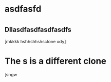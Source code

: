 * asdfasfd
* 
** Dllasdfasdfasdfasdfs 
:PROPERTIES:
:ID:       b807dc5b-80d8-439c-afd4-0b295cfc1867
:ORG-CLONES: 2c5d3ad6-7a64-4e50-add9-9a1263e58b1f f5fec628-da86-449b-ad8b-08ef179fe777
:END:
[mkkkk hshhshhshsclone ody]

* The s is a different clone 
:PROPERTIES:
:ID:       20de9ba9-76cf-46a1-bd7f-2276be8f59fa
:ORG-CLONES: a94b0b40-0aae-4175-906f-bbc770ce8363 d332f417-37d6-4a77-bc6c-bab9caf864f4
:END:
[sngw

